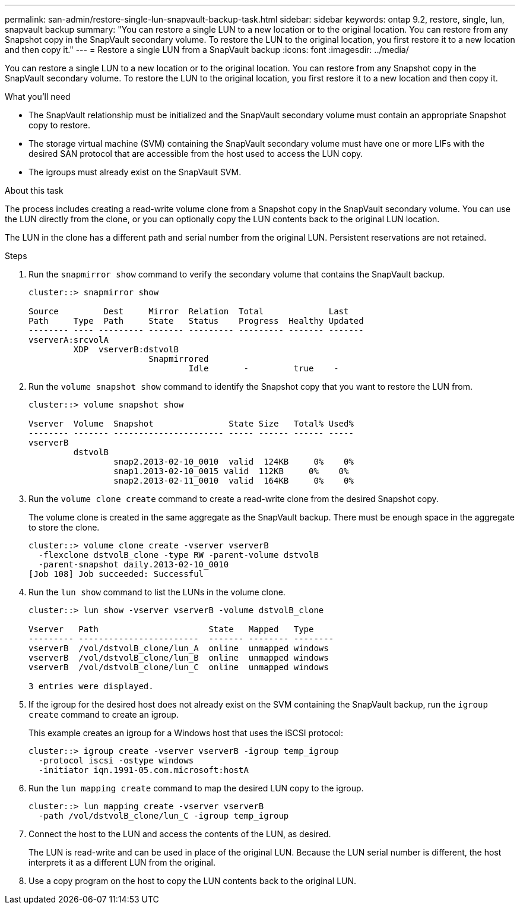 ---
permalink: san-admin/restore-single-lun-snapvault-backup-task.html
sidebar: sidebar
keywords: ontap 9.2, restore, single, lun, snapvault backup
summary: "You can restore a single LUN to a new location or to the original location. You can restore from any Snapshot copy in the SnapVault secondary volume. To restore the LUN to the original location, you first restore it to a new location and then copy it."
---
= Restore a single LUN from a SnapVault backup
:icons: font
:imagesdir: ../media/

[.lead]
You can restore a single LUN to a new location or to the original location. You can restore from any Snapshot copy in the SnapVault secondary volume. To restore the LUN to the original location, you first restore it to a new location and then copy it.

.What you'll need

* The SnapVault relationship must be initialized and the SnapVault secondary volume must contain an appropriate Snapshot copy to restore.
* The storage virtual machine (SVM) containing the SnapVault secondary volume must have one or more LIFs with the desired SAN protocol that are accessible from the host used to access the LUN copy.
* The igroups must already exist on the SnapVault SVM.

.About this task

The process includes creating a read-write volume clone from a Snapshot copy in the SnapVault secondary volume. You can use the LUN directly from the clone, or you can optionally copy the LUN contents back to the original LUN location.

The LUN in the clone has a different path and serial number from the original LUN. Persistent reservations are not retained.

.Steps

. Run the `snapmirror show` command to verify the secondary volume that contains the SnapVault backup.
+
----
cluster::> snapmirror show

Source         Dest     Mirror  Relation  Total             Last
Path     Type  Path     State   Status    Progress  Healthy Updated
-------- ---- --------- ------- --------- --------- ------- -------
vserverA:srcvolA
         XDP  vserverB:dstvolB
                        Snapmirrored
                                Idle       -         true    -
----

. Run the `volume snapshot show` command to identify the Snapshot copy that you want to restore the LUN from.
+
----
cluster::> volume snapshot show

Vserver  Volume  Snapshot               State Size   Total% Used%
-------- ------- ---------------------- ----- ------ ------ -----
vserverB
         dstvolB
                 snap2.2013-02-10_0010  valid  124KB     0%    0%
                 snap1.2013-02-10_0015 valid  112KB     0%    0%
                 snap2.2013-02-11_0010  valid  164KB     0%    0%
----

. Run the `volume clone create` command to create a read-write clone from the desired Snapshot copy.
+
The volume clone is created in the same aggregate as the SnapVault backup. There must be enough space in the aggregate to store the clone.
+
----
cluster::> volume clone create -vserver vserverB
  -flexclone dstvolB_clone -type RW -parent-volume dstvolB
  -parent-snapshot daily.2013-02-10_0010
[Job 108] Job succeeded: Successful
----

. Run the `lun show` command to list the LUNs in the volume clone.
+
----
cluster::> lun show -vserver vserverB -volume dstvolB_clone

Vserver   Path                      State   Mapped   Type
--------- ------------------------  ------- -------- --------
vserverB  /vol/dstvolB_clone/lun_A  online  unmapped windows
vserverB  /vol/dstvolB_clone/lun_B  online  unmapped windows
vserverB  /vol/dstvolB_clone/lun_C  online  unmapped windows

3 entries were displayed.
----

. If the igroup for the desired host does not already exist on the SVM containing the SnapVault backup, run the `igroup create` command to create an igroup.
+
This example creates an igroup for a Windows host that uses the iSCSI protocol:
+
----
cluster::> igroup create -vserver vserverB -igroup temp_igroup
  -protocol iscsi -ostype windows
  -initiator iqn.1991-05.com.microsoft:hostA
----

. Run the `lun mapping create` command to map the desired LUN copy to the igroup.
+
----
cluster::> lun mapping create -vserver vserverB
  -path /vol/dstvolB_clone/lun_C -igroup temp_igroup
----

. Connect the host to the LUN and access the contents of the LUN, as desired.
+
The LUN is read-write and can be used in place of the original LUN. Because the LUN serial number is different, the host interprets it as a different LUN from the original.

. Use a copy program on the host to copy the LUN contents back to the original LUN.

